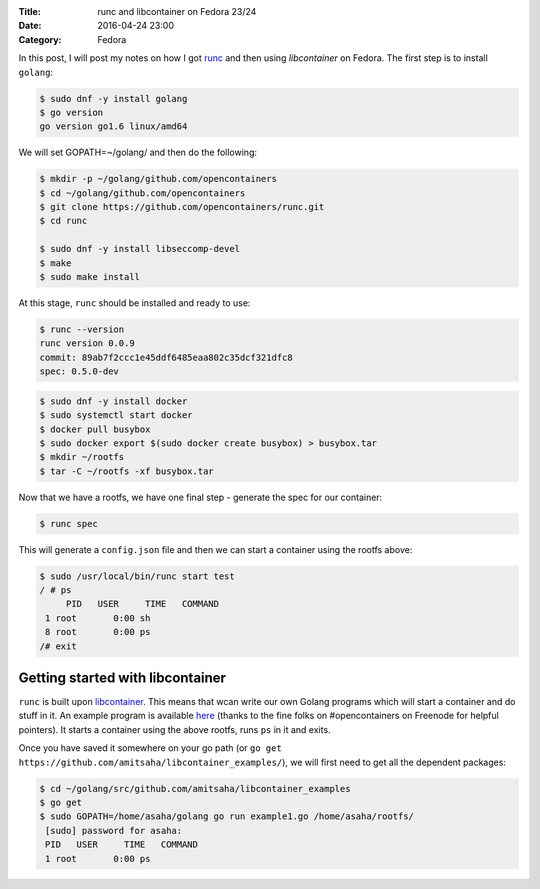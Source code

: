 :Title: runc and libcontainer on Fedora 23/24
:Date: 2016-04-24 23:00
:Category: Fedora

In this post, I will post my notes on how I got `runc <https://github.com/opencontainers/runc/>`__ and then using
`libcontainer` on Fedora. The first step is to install ``golang``:

.. code::

   $ sudo dnf -y install golang
   $ go version
   go version go1.6 linux/amd64

We will set GOPATH=~/golang/ and then do the following:

.. code::

   $ mkdir -p ~/golang/github.com/opencontainers
   $ cd ~/golang/github.com/opencontainers
   $ git clone https://github.com/opencontainers/runc.git
   $ cd runc

   $ sudo dnf -y install libseccomp-devel
   $ make
   $ sudo make install

At this stage, ``runc`` should be installed and ready to use:

.. code::

   $ runc --version
   runc version 0.0.9
   commit: 89ab7f2ccc1e45ddf6485eaa802c35dcf321dfc8
   spec: 0.5.0-dev



.. code::

  $ sudo dnf -y install docker
  $ sudo systemctl start docker
  $ docker pull busybox
  $ sudo docker export $(sudo docker create busybox) > busybox.tar
  $ mkdir ~/rootfs
  $ tar -C ~/rootfs -xf busybox.tar

Now that we have a rootfs, we have one final step - generate the spec for our container:

.. code::

   $ runc spec
   
This will generate a ``config.json`` file and then we can start a container using the rootfs above:
   
.. code::
   
   $ sudo /usr/local/bin/runc start test
   / # ps
	PID   USER     TIME   COMMAND
    1 root       0:00 sh
    8 root       0:00 ps
   /# exit


Getting started with libcontainer
=================================

``runc`` is built upon `libcontainer <https://github.com/opencontainers/runc/tree/master/libcontainer>`__. This
means that wcan write our own Golang programs which will start a
container and do stuff in it. An example program is available `here <https://github.com/amitsaha/libcontainer_examples/blob/master/example1.go>`__
(thanks to the fine folks on #opencontainers on Freenode for helpful
pointers). It starts a container using the above rootfs, runs ``ps``
in it and exits.

Once you have saved it somewhere on your go path (or ``go get
https://github.com/amitsaha/libcontainer_examples/``), we will first
need to get all the dependent packages:

.. code::

   $ cd ~/golang/src/github.com/amitsaha/libcontainer_examples
   $ go get
   $ sudo GOPATH=/home/asaha/golang go run example1.go /home/asaha/rootfs/
    [sudo] password for asaha: 
    PID   USER     TIME   COMMAND
    1 root       0:00 ps
